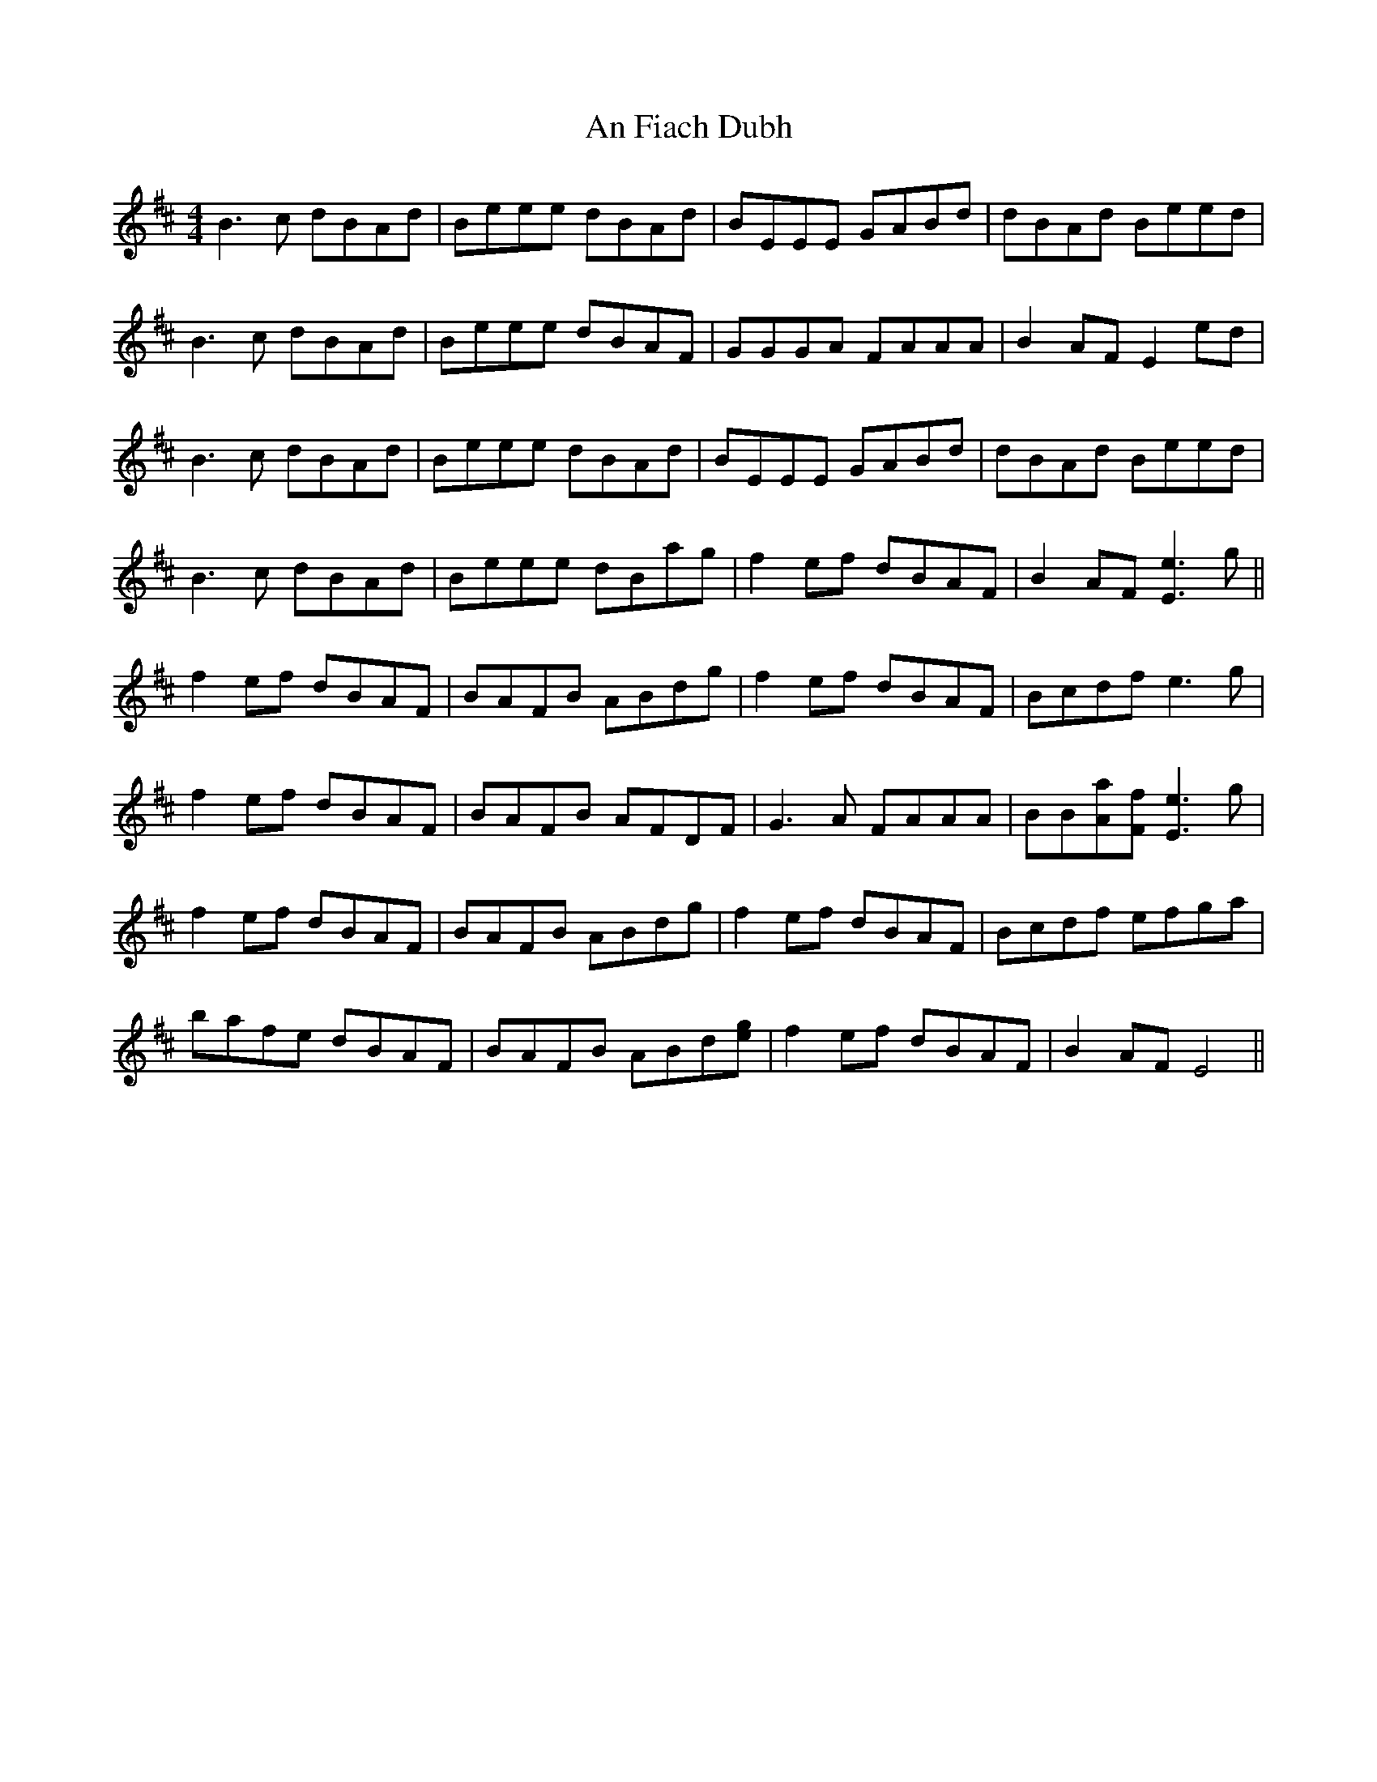 X: 1287
T: An Fiach Dubh
R: reel
M: 4/4
K: Edorian
B3c dBAd|Beee dBAd|BEEE GABd|dBAd Beed|
B3c dBAd|Beee dBAF|GGGA FAAA|B2AF E2ed|
B3c dBAd|Beee dBAd|BEEE GABd|dBAd Beed|
B3c dBAd|Beee dBag|f2ef dBAF|B2AF [e3E3]g||
f2ef dBAF|BAFB ABdg|f2ef dBAF|Bcdf e3g|
f2ef dBAF|BAFB AFDF|G3A FAAA|BB[aA][fF] [e3E3]g|
f2ef dBAF|BAFB ABdg|f2ef dBAF|Bcdf efga|
bafe dBAF|BAFB ABd[ge]|f2ef dBAF|B2AF E4||

